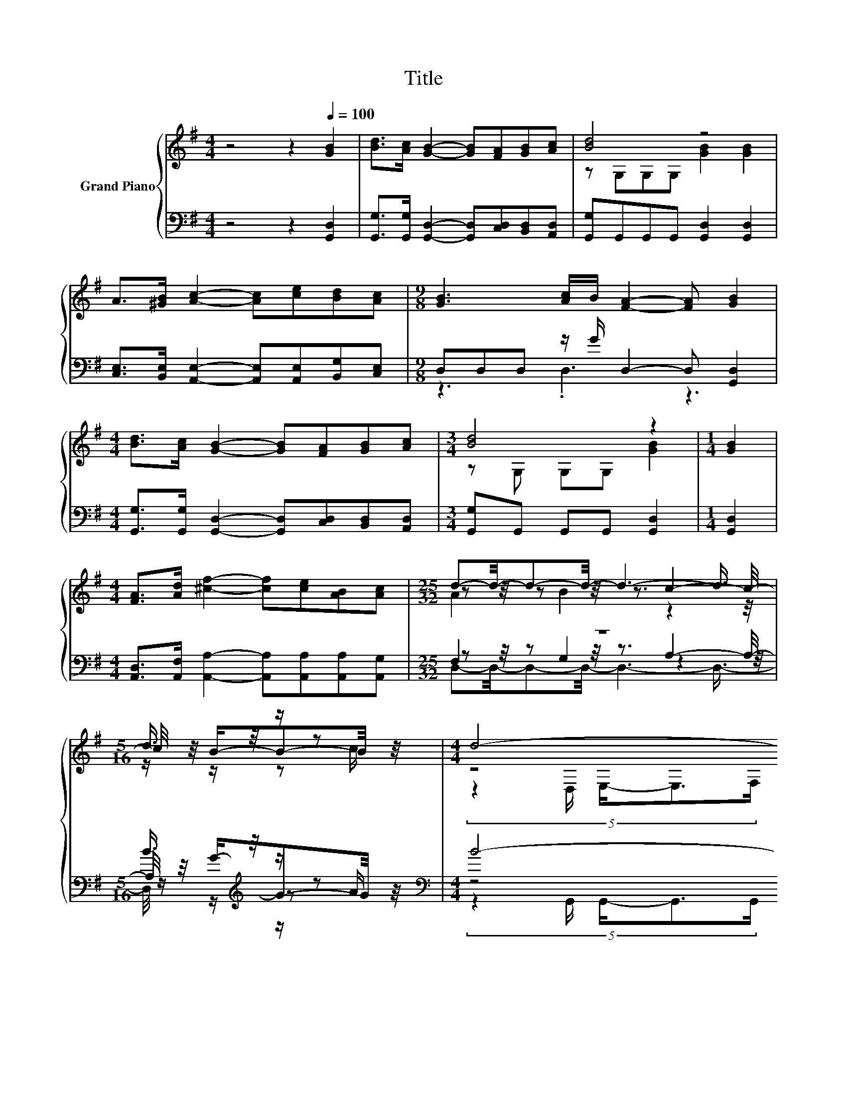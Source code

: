 X:1
T:Title
%%score { ( 1 3 5 ) | ( 2 4 6 7 ) }
L:1/8
M:4/4
K:G
V:1 treble nm="Grand Piano"
V:3 treble 
V:5 treble 
V:2 bass 
V:4 bass 
V:6 bass 
V:7 bass 
V:1
 z4 z2[Q:1/4=100] [GB]2 | [Bd]>[Ac] [GB]2- [GB][FA][GB][Ac] | [Bd]4 z4 | %3
 A>[^GB] [Ac]2- [Ac][ce][Bd][Ac] |[M:9/8] [GB]3 [Ac]/B/ [FA]2- [FA] [GB]2 | %5
[M:4/4] [Bd]>[Ac] [GB]2- [GB][FA][GB][Ac] |[M:3/4] [Bd]4 z2 |[M:1/4] [GB]2 | %8
[M:4/4] [FA]>[Ad] [^cf]2- [cf][ce][AB][Ac] |[M:25/32] d-d/4-d-d/4- d3- d3/4 | %10
[M:5/16] d3/4 z/4 z/ z |[M:4/4] d4- d3/2-d/4 z/4 z2 | d4- d3/2-d/4 z/4 z2 | %13
 A4- A3/2-A/4[K:treble] z/4 z2 | B4- B3/2-B/4 z/4 z2 | d4- d3/2-d/4 z/4 z2 | %16
[M:35/32] e3/2-e/4- e4- e/4 .[eg]2 z3/4 |[M:4/4] [Bd]3 [Bd] [Ac]2 [Ac]2 |[M:3/4] [GB]6[K:bass] |] %19
V:2
 z4 z2 [G,,D,]2 | [G,,G,]>[G,,G,] [G,,D,]2- [G,,D,][C,D,][B,,D,][A,,D,] | %2
 [G,,G,]G,,G,,G,, [G,,D,]2 [G,,D,]2 | [C,E,]>[B,,E,] [A,,E,]2- [A,,E,][A,,E,][B,,G,][C,E,] | %4
[M:9/8] D,D,D, z/ G/ D,2- D, [G,,D,]2 | %5
[M:4/4] [G,,G,]>[G,,G,] [G,,D,]2- [G,,D,][C,D,][B,,D,][A,,D,] |[M:3/4] [G,,G,]G,, G,,G,, [G,,D,]2 | %7
[M:1/4] [G,,D,]2 |[M:4/4] [A,,D,]>[A,,F,] [A,,A,]2- [A,,A,][A,,A,][A,,A,][A,,G,] |[M:25/32] z25/4 | %10
[M:5/16] B3/4[K:treble] z/4 z/ z |[M:4/4][K:bass] B4- B3/2-B/4[K:treble] z/4 z2 | %12
 B4- B3/2-B/4[K:treble] z/4 z2 | (9:8:8F2- [C,F-]2 [B,,F-]/ [A,,F]3/2[K:treble]A/G/-G3/2F/ | %14
 G4- G3/2-G/4[K:treble] z/4 z2 | B4- B3/2-B/4[K:treble] z/4 z2 | %16
[M:35/32][K:bass] c3/2-c/4- c4- c/ z2 z/ |[M:4/4] [D,G,]3 [D,G,] [D,F,]2 [D,F,]2 | %18
[M:3/4] G,2 z2 z2 |] %19
V:3
 x8 | x8 | z G,G,G, [GB]2 [GB]2 | x8 |[M:9/8] x9 |[M:4/4] x8 |[M:3/4] z G, G,G, [GB]2 |[M:1/4] x2 | %8
[M:4/4] x8 |[M:25/32] z z/4 z z/4 z3/2 c2- c/4- |[M:5/16] c/4 z/4 B/-B-B/4 z/4 | %11
[M:4/4] z4 (5:4:5G,2 d/ B/-B3/2c/ | z4 (5:4:5G,2 d/ c/-c3/2B/ | %13
 z4 (5:4:5D,2[K:treble] c/ B/-B3/2A/ | z4 (5:4:5G,2 d/ B/-B3/2c/ | z4 (5:4:5G,2 B/ c/-c3/2d/ | %16
[M:35/32] (3:2:4z3/2 z/4 G,3/4-G,/8- G,2 z4 z/4 [ce]3/4 |[M:4/4] x8 | %18
[M:3/4] z z/[K:bass] D,/ E,>F, G,2 |] %19
V:4
 x8 | x8 | x8 | x8 |[M:9/8] z3 .D,3 z3 |[M:4/4] x8 |[M:3/4] x6 |[M:1/4] x2 |[M:4/4] x8 | %9
[M:25/32] z z/4 z z/4 z3/2 A,2- A,/4- |[M:5/16] A,/4 z/4[K:treble] G/-G-G/4 z/4 | %11
[M:4/4][K:bass] z4 (5:4:5G,,2[K:treble] B/ G/-G3/2A/ | z4 (5:4:5G,,2[K:treble] B/ A/-A3/2G/ | %13
 x5[K:treble] x171/64 | z4 (5:4:5G,,2[K:treble] B/ G/-G3/2A/ | %15
 z4 (5:4:5G,,2[K:treble] G/ A/-A3/2B/ | %16
[M:35/32][K:bass] (3:2:4z3/2 z/4 C,3/4-C,/8- C,2 z2 z/4 [C,G,]<G,[B,,G,]3/4 |[M:4/4] x8 | %18
[M:3/4] G,,6 |] %19
V:5
 x8 | x8 | x8 | x8 |[M:9/8] x9 |[M:4/4] x8 |[M:3/4] x6 |[M:1/4] x2 |[M:4/4] x8 | %9
[M:25/32] A2 B2 z2 z/4 |[M:5/16] z/ z/ z c/ |[M:4/4] (5:4:5z2 D,/ E,/-E,3/2F,/ z4 | %12
 (5:4:5z2 D,/ E,/-E,3/2F,/ z4 | (5:4:5z2 D,/ D,/-D,3/2D,/ z4[K:treble] | %14
 (5:4:5z2 D,/ E,/-E,3/2F,/ z4 | (5:4:5z2 D,/ E,/-E,3/2F,/ z4 | %16
[M:35/32] z2 G,>G, G,2- G,/4 z/4 [df]3/2-[df]/4 z/ |[M:4/4] x8 |[M:3/4] x3/2[K:bass] x9/2 |] %19
V:6
 x8 | x8 | x8 | x8 |[M:9/8] x9 |[M:4/4] x8 |[M:3/4] x6 |[M:1/4] x2 |[M:4/4] x8 | %9
[M:25/32] F,2 G,2 z2 z/4 |[M:5/16] z/[K:treble] z/ z A/ | %11
[M:4/4][K:bass] (5:4:5z2 G,,/ G,,/-G,,3/2G,,/ z4[K:treble] | %12
 (5:4:5z2 G,,/ G,,/-G,,3/2G,,/ z4[K:treble] | x5[K:treble] x171/64 | %14
 (5:4:5z2 G,,/ G,,/-G,,3/2G,,/ z4[K:treble] | (5:4:5z2 G,,/ G,,/-G,,3/2G,,/ z4[K:treble] | %16
[M:35/32][K:bass] z2 E,3/2-E,/4 z/4 C,2- C,/4 z/4 C,3/2-C,/4 z/ |[M:4/4] x8 |[M:3/4] x6 |] %19
V:7
 x8 | x8 | x8 | x8 |[M:9/8] x9 |[M:4/4] x8 |[M:3/4] x6 |[M:1/4] x2 |[M:4/4] x8 | %9
[M:25/32] D,-D,/4-D,-D,/4- D,3- D,3/4- |[M:5/16] D,/4 z/4[K:treble] z/ z/ z | %11
[M:4/4][K:bass] x28/5[K:treble] x12/5 | x28/5[K:treble] x12/5 | x5[K:treble] x171/64 | %14
 x28/5[K:treble] x12/5 | x28/5[K:treble] x12/5 |[M:35/32][K:bass] x35/4 |[M:4/4] x8 |[M:3/4] x6 |] %19

